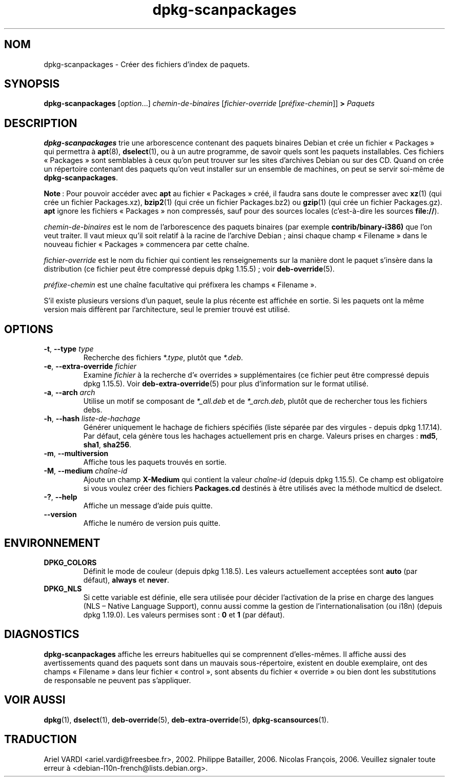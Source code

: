 .\" dpkg manual page - dpkg-scanpackages(1)
.\"
.\" Copyright © 1996 Michael Shields <shields@crosslink.net>
.\" Copyright © 2006 Frank Lichtenheld <djpig@debian.org>
.\" Copyright © 2007, 2009, 2011-2014 Guillem Jover <guillem@debian.org>
.\" Copyright © 2009 Rapha\(:el Hertzog <hertzog@debian.org>
.\"
.\" This is free software; you can redistribute it and/or modify
.\" it under the terms of the GNU General Public License as published by
.\" the Free Software Foundation; either version 2 of the License, or
.\" (at your option) any later version.
.\"
.\" This is distributed in the hope that it will be useful,
.\" but WITHOUT ANY WARRANTY; without even the implied warranty of
.\" MERCHANTABILITY or FITNESS FOR A PARTICULAR PURPOSE.  See the
.\" GNU General Public License for more details.
.\"
.\" You should have received a copy of the GNU General Public License
.\" along with this program.  If not, see <https://www.gnu.org/licenses/>.
.
.\"*******************************************************************
.\"
.\" This file was generated with po4a. Translate the source file.
.\"
.\"*******************************************************************
.TH dpkg\-scanpackages 1 2019-03-25 1.19.6 "suite dpkg"
.nh
.SH NOM
dpkg\-scanpackages \- Cr\('eer des fichiers d'index de paquets.
.
.SH SYNOPSIS
\fBdpkg\-scanpackages\fP [\fIoption\fP...] \fIchemin\-de\-binaires\fP
[\fIfichier\-override\fP [\fIpr\('efixe\-chemin\fP]] \fB>\fP \fIPaquets\fP
.
.SH DESCRIPTION
\fBdpkg\-scanpackages\fP trie une arborescence contenant des paquets binaires
Debian et cr\('ee un fichier \(Fo\ Packages\ \(Fc qui permettra \(`a \fBapt\fP(8),
\fBdselect\fP(1), ou \(`a un autre programme, de savoir quels sont les paquets
installables. Ces fichiers \(Fo\ Packages\ \(Fc sont semblables \(`a ceux qu'on peut
trouver sur les sites d'archives Debian ou sur des CD. Quand on cr\('ee un
r\('epertoire contenant des paquets qu'on veut installer sur un ensemble de
machines, on peut se servir soi\-m\(^eme de \fBdpkg\-scanpackages\fP.
.PP
\fBNote\fP\ : Pour pouvoir acc\('eder avec \fBapt\fP au fichier \(Fo\ Packages\ \(Fc cr\('e\('e, il
faudra sans doute le compresser avec \fBxz\fP(1) (qui cr\('ee un fichier
Packages.xz), \fBbzip2\fP(1) (qui cr\('ee un fichier Packages.bz2) ou \fBgzip\fP(1)
(qui cr\('ee un fichier Packages.gz). \fBapt\fP ignore les fichiers \(Fo\ Packages\ \(Fc
non compress\('es, sauf pour des sources locales (c'est\-\(`a\-dire les sources
\fBfile://\fP).
.PP
\fIchemin\-de\-binaires\fP est le nom de l'arborescence des paquets binaires (par
exemple \fBcontrib/binary\-i386)\fP que l'on veut traiter. Il vaut mieux qu'il
soit relatif \(`a la racine de l'archive Debian\ ; ainsi chaque champ
\(Fo\ Filename\ \(Fc dans le nouveau fichier \(Fo\ Packages\ \(Fc commencera par cette
cha\(^ine.
.PP
\fIfichier\-override\fP est le nom du fichier qui contient les renseignements
sur la mani\(`ere dont le paquet s'ins\(`ere dans la distribution (ce fichier peut
\(^etre compress\('e depuis dpkg\ 1.15.5)\ ; voir \fBdeb\-override\fP(5).
.PP
\fIpr\('efixe\-chemin\fP est une cha\(^ine facultative qui pr\('efixera les champs
\(Fo\ Filename\ \(Fc.
.PP
S'il existe plusieurs versions d'un paquet, seule la plus r\('ecente est
affich\('ee en sortie. Si les paquets ont la m\(^eme version mais diff\(`erent par
l'architecture, seul le premier trouv\('e est utilis\('e.
.
.SH OPTIONS
.TP 
\fB\-t\fP, \fB\-\-type\fP \fItype\fP
Recherche des fichiers *.\fItype\fP, plut\(^ot que \fI*.deb\fP.
.TP 
\fB\-e\fP, \fB\-\-extra\-override\fP \fIfichier\fP
Examine \fIfichier\fP \(`a la recherche d'\(Fo\ overrides\ \(Fc suppl\('ementaires (ce
fichier peut \(^etre compress\('e depuis dpkg\ 1.15.5). Voir
\fBdeb\-extra\-override\fP(5) pour plus d'information sur le format utilis\('e.
.TP 
\fB\-a\fP, \fB\-\-arch\fP \fIarch\fP
Utilise un motif se composant de \fI*_all.deb\fP et de \fI*_arch.deb\fP, plut\(^ot
que de rechercher tous les fichiers debs.
.TP 
\fB\-h\fP, \fB\-\-hash\fP \fIliste\-de\-hachage\fP
G\('en\('erer uniquement le hachage de fichiers sp\('ecifi\('es (liste s\('epar\('ee par des
virgules \-\ depuis dpkg\ 1.17.14). Par d\('efaut, cela g\('en\(`ere tous les hachages
actuellement pris en charge. Valeurs prises en charges\ : \fBmd5\fP, \fBsha1\fP,
\fBsha256\fP.
.TP 
\fB\-m\fP, \fB\-\-multiversion\fP
Affiche tous les paquets trouv\('es en sortie.
.TP 
\fB\-M\fP, \fB\-\-medium\fP \fIcha\(^ine\-id\fP
Ajoute un champ \fBX\-Medium\fP qui contient la valeur \fIcha\(^ine\-id\fP (depuis
dpkg\ 1.15.5). Ce champ est obligatoire si vous voulez cr\('eer des fichiers
\fBPackages.cd\fP destin\('es \(`a \(^etre utilis\('es avec la m\('ethode multicd de dselect.
.TP 
\fB\-?\fP, \fB\-\-help\fP
Affiche un message d'aide puis quitte.
.TP 
\fB\-\-version\fP
Affiche le num\('ero de version puis quitte.
.
.SH ENVIRONNEMENT
.TP 
\fBDPKG_COLORS\fP
D\('efinit le mode de couleur (depuis dpkg\ 1.18.5). Les valeurs actuellement
accept\('ees sont \fBauto\fP (par d\('efaut), \fBalways\fP et \fBnever\fP.
.TP 
\fBDPKG_NLS\fP
Si cette variable est d\('efinie, elle sera utilis\('ee pour d\('ecider l'activation
de la prise en charge des langues (NLS \(en\ Native Language Support), connu
aussi comme la gestion de l'internationalisation (ou i18n) (depuis
dpkg\ 1.19.0). Les valeurs permises sont\ : \fB0\fP et \fB1\fP (par d\('efaut).
.
.SH DIAGNOSTICS
\fBdpkg\-scanpackages\fP affiche les erreurs habituelles qui se comprennent
d'elles\-m\(^emes. Il affiche aussi des avertissements quand des paquets sont
dans un mauvais sous\-r\('epertoire, existent en double exemplaire, ont des
champs \(Fo\ Filename\ \(Fc dans leur fichier \(Fo\ control\ \(Fc, sont absents du fichier
\(Fo\ override\ \(Fc ou bien dont les substitutions de responsable ne peuvent pas
s'appliquer.
.
.SH "VOIR AUSSI"
.ad l
\fBdpkg\fP(1), \fBdselect\fP(1), \fBdeb\-override\fP(5), \fBdeb\-extra\-override\fP(5),
\fBdpkg\-scansources\fP(1).
.SH TRADUCTION
Ariel VARDI <ariel.vardi@freesbee.fr>, 2002.
Philippe Batailler, 2006.
Nicolas Fran\(,cois, 2006.
Veuillez signaler toute erreur \(`a <debian\-l10n\-french@lists.debian.org>.
